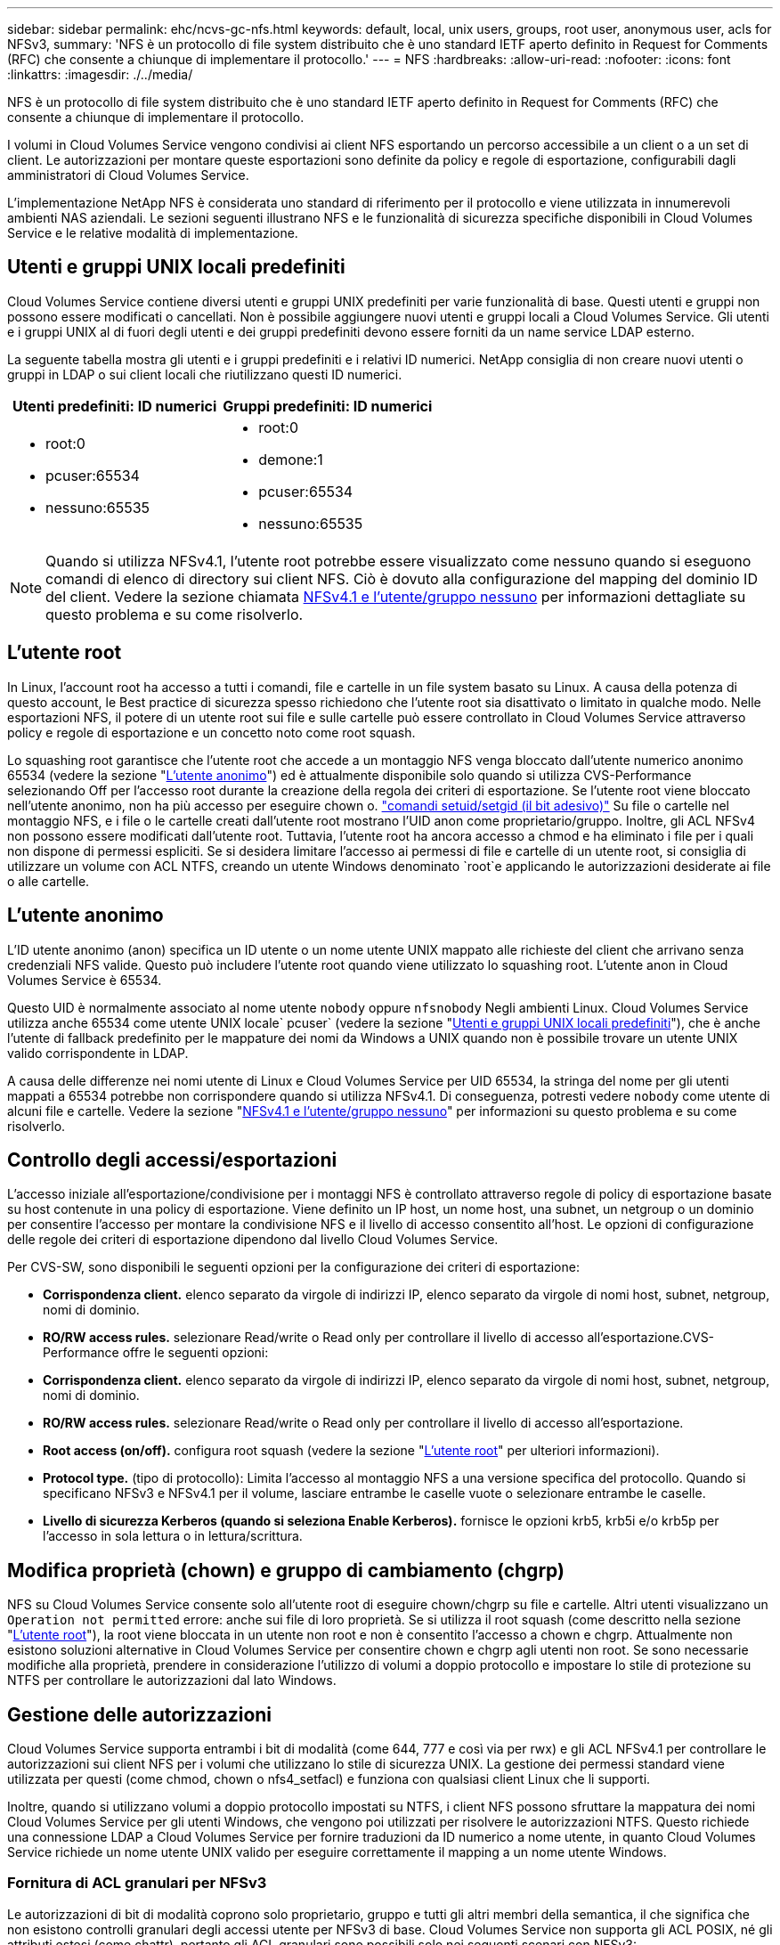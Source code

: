 ---
sidebar: sidebar 
permalink: ehc/ncvs-gc-nfs.html 
keywords: default, local, unix users, groups, root user, anonymous user, acls for NFSv3, 
summary: 'NFS è un protocollo di file system distribuito che è uno standard IETF aperto definito in Request for Comments (RFC) che consente a chiunque di implementare il protocollo.' 
---
= NFS
:hardbreaks:
:allow-uri-read: 
:nofooter: 
:icons: font
:linkattrs: 
:imagesdir: ./../media/


[role="lead"]
NFS è un protocollo di file system distribuito che è uno standard IETF aperto definito in Request for Comments (RFC) che consente a chiunque di implementare il protocollo.

I volumi in Cloud Volumes Service vengono condivisi ai client NFS esportando un percorso accessibile a un client o a un set di client. Le autorizzazioni per montare queste esportazioni sono definite da policy e regole di esportazione, configurabili dagli amministratori di Cloud Volumes Service.

L'implementazione NetApp NFS è considerata uno standard di riferimento per il protocollo e viene utilizzata in innumerevoli ambienti NAS aziendali. Le sezioni seguenti illustrano NFS e le funzionalità di sicurezza specifiche disponibili in Cloud Volumes Service e le relative modalità di implementazione.



== Utenti e gruppi UNIX locali predefiniti

Cloud Volumes Service contiene diversi utenti e gruppi UNIX predefiniti per varie funzionalità di base. Questi utenti e gruppi non possono essere modificati o cancellati. Non è possibile aggiungere nuovi utenti e gruppi locali a Cloud Volumes Service. Gli utenti e i gruppi UNIX al di fuori degli utenti e dei gruppi predefiniti devono essere forniti da un name service LDAP esterno.

La seguente tabella mostra gli utenti e i gruppi predefiniti e i relativi ID numerici. NetApp consiglia di non creare nuovi utenti o gruppi in LDAP o sui client locali che riutilizzano questi ID numerici.

|===
| Utenti predefiniti: ID numerici | Gruppi predefiniti: ID numerici 


 a| 
* root:0
* pcuser:65534
* nessuno:65535

 a| 
* root:0
* demone:1
* pcuser:65534
* nessuno:65535


|===

NOTE: Quando si utilizza NFSv4.1, l'utente root potrebbe essere visualizzato come nessuno quando si eseguono comandi di elenco di directory sui client NFS. Ciò è dovuto alla configurazione del mapping del dominio ID del client. Vedere la sezione chiamata <<NFSv4.1 e l'utente/gruppo nessuno>> per informazioni dettagliate su questo problema e su come risolverlo.



== L'utente root

In Linux, l'account root ha accesso a tutti i comandi, file e cartelle in un file system basato su Linux. A causa della potenza di questo account, le Best practice di sicurezza spesso richiedono che l'utente root sia disattivato o limitato in qualche modo. Nelle esportazioni NFS, il potere di un utente root sui file e sulle cartelle può essere controllato in Cloud Volumes Service attraverso policy e regole di esportazione e un concetto noto come root squash.

Lo squashing root garantisce che l'utente root che accede a un montaggio NFS venga bloccato dall'utente numerico anonimo 65534 (vedere la sezione "<<L'utente anonimo>>") ed è attualmente disponibile solo quando si utilizza CVS-Performance selezionando Off per l'accesso root durante la creazione della regola dei criteri di esportazione. Se l'utente root viene bloccato nell'utente anonimo, non ha più accesso per eseguire chown o. https://en.wikipedia.org/wiki/Setuid["comandi setuid/setgid (il bit adesivo)"^] Su file o cartelle nel montaggio NFS, e i file o le cartelle creati dall'utente root mostrano l'UID anon come proprietario/gruppo. Inoltre, gli ACL NFSv4 non possono essere modificati dall'utente root. Tuttavia, l'utente root ha ancora accesso a chmod e ha eliminato i file per i quali non dispone di permessi espliciti. Se si desidera limitare l'accesso ai permessi di file e cartelle di un utente root, si consiglia di utilizzare un volume con ACL NTFS, creando un utente Windows denominato `root`e applicando le autorizzazioni desiderate ai file o alle cartelle.



== L'utente anonimo

L'ID utente anonimo (anon) specifica un ID utente o un nome utente UNIX mappato alle richieste del client che arrivano senza credenziali NFS valide. Questo può includere l'utente root quando viene utilizzato lo squashing root. L'utente anon in Cloud Volumes Service è 65534.

Questo UID è normalmente associato al nome utente `nobody` oppure `nfsnobody` Negli ambienti Linux. Cloud Volumes Service utilizza anche 65534 come utente UNIX locale` pcuser` (vedere la sezione "<<Utenti e gruppi UNIX locali predefiniti>>"), che è anche l'utente di fallback predefinito per le mappature dei nomi da Windows a UNIX quando non è possibile trovare un utente UNIX valido corrispondente in LDAP.

A causa delle differenze nei nomi utente di Linux e Cloud Volumes Service per UID 65534, la stringa del nome per gli utenti mappati a 65534 potrebbe non corrispondere quando si utilizza NFSv4.1. Di conseguenza, potresti vedere `nobody` come utente di alcuni file e cartelle. Vedere la sezione "<<NFSv4.1 e l'utente/gruppo nessuno>>" per informazioni su questo problema e su come risolverlo.



== Controllo degli accessi/esportazioni

L'accesso iniziale all'esportazione/condivisione per i montaggi NFS è controllato attraverso regole di policy di esportazione basate su host contenute in una policy di esportazione. Viene definito un IP host, un nome host, una subnet, un netgroup o un dominio per consentire l'accesso per montare la condivisione NFS e il livello di accesso consentito all'host. Le opzioni di configurazione delle regole dei criteri di esportazione dipendono dal livello Cloud Volumes Service.

Per CVS-SW, sono disponibili le seguenti opzioni per la configurazione dei criteri di esportazione:

* *Corrispondenza client.* elenco separato da virgole di indirizzi IP, elenco separato da virgole di nomi host, subnet, netgroup, nomi di dominio.
* *RO/RW access rules.* selezionare Read/write o Read only per controllare il livello di accesso all'esportazione.CVS-Performance offre le seguenti opzioni:
* *Corrispondenza client.* elenco separato da virgole di indirizzi IP, elenco separato da virgole di nomi host, subnet, netgroup, nomi di dominio.
* *RO/RW access rules.* selezionare Read/write o Read only per controllare il livello di accesso all'esportazione.
* *Root access (on/off).* configura root squash (vedere la sezione "<<L'utente root>>" per ulteriori informazioni).
* *Protocol type.* (tipo di protocollo): Limita l'accesso al montaggio NFS a una versione specifica del protocollo. Quando si specificano NFSv3 e NFSv4.1 per il volume, lasciare entrambe le caselle vuote o selezionare entrambe le caselle.
* *Livello di sicurezza Kerberos (quando si seleziona Enable Kerberos).* fornisce le opzioni krb5, krb5i e/o krb5p per l'accesso in sola lettura o in lettura/scrittura.




== Modifica proprietà (chown) e gruppo di cambiamento (chgrp)

NFS su Cloud Volumes Service consente solo all'utente root di eseguire chown/chgrp su file e cartelle. Altri utenti visualizzano un `Operation not permitted` errore: anche sui file di loro proprietà. Se si utilizza il root squash (come descritto nella sezione "<<L'utente root>>"), la root viene bloccata in un utente non root e non è consentito l'accesso a chown e chgrp. Attualmente non esistono soluzioni alternative in Cloud Volumes Service per consentire chown e chgrp agli utenti non root. Se sono necessarie modifiche alla proprietà, prendere in considerazione l'utilizzo di volumi a doppio protocollo e impostare lo stile di protezione su NTFS per controllare le autorizzazioni dal lato Windows.



== Gestione delle autorizzazioni

Cloud Volumes Service supporta entrambi i bit di modalità (come 644, 777 e così via per rwx) e gli ACL NFSv4.1 per controllare le autorizzazioni sui client NFS per i volumi che utilizzano lo stile di sicurezza UNIX. La gestione dei permessi standard viene utilizzata per questi (come chmod, chown o nfs4_setfacl) e funziona con qualsiasi client Linux che li supporti.

Inoltre, quando si utilizzano volumi a doppio protocollo impostati su NTFS, i client NFS possono sfruttare la mappatura dei nomi Cloud Volumes Service per gli utenti Windows, che vengono poi utilizzati per risolvere le autorizzazioni NTFS. Questo richiede una connessione LDAP a Cloud Volumes Service per fornire traduzioni da ID numerico a nome utente, in quanto Cloud Volumes Service richiede un nome utente UNIX valido per eseguire correttamente il mapping a un nome utente Windows.



=== Fornitura di ACL granulari per NFSv3

Le autorizzazioni di bit di modalità coprono solo proprietario, gruppo e tutti gli altri membri della semantica, il che significa che non esistono controlli granulari degli accessi utente per NFSv3 di base. Cloud Volumes Service non supporta gli ACL POSIX, né gli attributi estesi (come chattr), pertanto gli ACL granulari sono possibili solo nei seguenti scenari con NFSv3:

* Volumi di sicurezza NTFS (server CIFS richiesto) con mappature valide da UNIX a utenti Windows.
* Gli ACL NFSv4.1 vengono applicati utilizzando un client di amministrazione che monta NFSv4.1 per applicare gli ACL.


Entrambi i metodi richiedono una connessione LDAP per la gestione delle identità UNIX e un utente UNIX valido e informazioni di gruppo compilate (vedere la sezione link:ncvs-gc-other-nas-infrastructure-service-dependencies.html#ldap[""LDAP""]) E sono disponibili solo con istanze CVS-Performance. Per utilizzare i volumi di sicurezza NTFS con NFS, è necessario utilizzare il protocollo doppio (SMB e NFSv3) o il protocollo doppio (SMB e NFSv4.1), anche se non vengono effettuate connessioni SMB. Per utilizzare gli ACL NFSv4.1 con i montaggi NFSv3, selezionare `Both (NFSv3/NFSv4.1)` come tipo di protocollo.

I bit in modalità UNIX standard non forniscono lo stesso livello di granularità delle autorizzazioni fornite dagli ACL NTFS o NFSv4.x. La tabella seguente confronta la granularità delle autorizzazioni tra i bit di modalità NFSv3 e gli ACL NFSv4.1. Per informazioni sugli ACL NFSv4.1, vedere https://linux.die.net/man/5/nfs4_acl["Nfs4_acl - elenchi di controllo degli accessi NFSv4"^].

|===
| Bit di modalità NFSv3 | ACL NFSv4.1 


 a| 
* Impostare l'ID utente all'esecuzione
* Impostare l'ID del gruppo all'esecuzione
* Salva testo scambiato (non definito in POSIX)
* Permesso di lettura per il proprietario
* Permesso di scrittura per il proprietario
* Autorizzazione di esecuzione per il proprietario di un file o autorizzazione di ricerca per il proprietario nella directory
* Permesso di lettura per il gruppo
* Permesso di scrittura per il gruppo
* Autorizzazione di esecuzione per il gruppo su un file o autorizzazione di ricerca (ricerca) per il gruppo nella directory
* Permesso di lettura per altri
* Permesso di scrittura per altri
* Autorizzazione di esecuzione per altri utenti su un file o autorizzazione di ricerca per altri utenti nella directory

 a| 
Tipi di voci di controllo di accesso (ACE) (Allow/Nega/Audit) * flag di ereditarietà * eredità di directory * eredità di file * nessuna propagazione-eredita * eredita-solo

Permessi * Read-data (file) / list-directory (directory) * write-data (file) / create-file (directory) * append-data (file) / create-subdirectory (directory) * execute (file) / change-directory (directory) * delete * delete-child * Read-attribute * write-attribute * Read-named-attribute * write-named * Read-ACL *-synchronize *-owner *-synchronize * -ACL *-synchronize *-lire

|===
Infine, l'appartenenza al gruppo NFS (sia in NFSv3 che IN NFSV4.x) è limitata a un massimo predefinito di 16 per AUTH_SYS in base ai limiti dei pacchetti RPC. NFS Kerberos fornisce fino a 32 gruppi e gli ACL NFSv4 eliminano la limitazione attraverso ACL granulari di utenti e gruppi (fino a 1024 voci per ACE).

Inoltre, Cloud Volumes Service offre un supporto esteso per gruppi per estendere il numero massimo di gruppi supportati fino a 32. Questa operazione richiede una connessione LDAP a un server LDAP che contenga identità di gruppo e utenti UNIX valide. Per ulteriori informazioni sulla configurazione, vedere https://cloud.google.com/architecture/partners/netapp-cloud-volumes/creating-nfs-volumes?hl=en_US["Creazione e gestione di volumi NFS"^] Nella documentazione di Google.



== ID utente e gruppo NFSv3

Gli ID utente e di gruppo NFSv3 vengono trasmessi in rete come ID numerici anziché come nomi. Cloud Volumes Service non risolve i nomi utente per questi ID numerici con NFSv3, con volumi di sicurezza UNIX che utilizzano solo i bit di modalità. Quando sono presenti ACL NFSv4.1, per risolvere correttamente l'ACL è necessario eseguire una ricerca di ID numerici e/o stringhe di nomi, anche quando si utilizza NFSv3. Con i volumi di sicurezza NTFS, Cloud Volumes Service deve risolvere un ID numerico a un utente UNIX valido e quindi eseguire il mapping a un utente Windows valido per negoziare i diritti di accesso.



=== Limitazioni di sicurezza degli ID utente e di gruppo NFSv3

Con NFSv3, il client e il server non devono mai confermare che l'utente che tenta una lettura o una scrittura con un ID numerico sia un utente valido; è semplicemente implicitamente attendibile. In questo modo, il file system si apre a potenziali violazioni semplicemente eseguendo lo spoofing di qualsiasi ID numerico. Per evitare falle di sicurezza come questa, sono disponibili alcune opzioni per Cloud Volumes Service.

* L'implementazione di Kerberos per NFS obbliga gli utenti ad autenticarsi con un nome utente e una password o un file keytab per ottenere un ticket Kerberos per consentire l'accesso a un mount. Kerberos è disponibile con istanze CVS-Performance e solo con NFSv4.1.
* La limitazione dell'elenco di host nelle regole dei criteri di esportazione limita i client NFSv3 che hanno accesso al volume Cloud Volumes Service.
* L'utilizzo di volumi a doppio protocollo e l'applicazione di ACL NTFS al volume obbliga i client NFSv3 a risolvere gli ID numerici dei nomi utente UNIX validi per autenticarsi correttamente per accedere ai montaggi. Ciò richiede l'abilitazione di LDAP e la configurazione delle identità di utenti e gruppi UNIX.
* Lo squashing dell'utente root limita i danni che un utente root può fare a un montaggio NFS, ma non rimuove completamente i rischi. Per ulteriori informazioni, vedere la sezione "<<L'utente root>>."


In ultima analisi, la sicurezza NFS è limitata alla versione del protocollo in uso. NFSv3, pur essendo più performante in generale rispetto a NFSv4.1, non fornisce lo stesso livello di sicurezza.



== NFSv4.1

NFSv4.1 offre maggiore sicurezza e affidabilità rispetto a NFSv3, per i seguenti motivi:

* Blocco integrato attraverso un meccanismo basato sul lease
* Sessioni stateful
* Tutte le funzionalità NFS su una singola porta (2049)
* Solo TCP
* Mapping del dominio ID
* Integrazione Kerberos (NFSv3 può utilizzare Kerberos, ma solo per NFS, non per protocolli ausiliari come NLM)




=== Dipendenze NFSv4.1

A causa delle funzionalità di sicurezza aggiuntive di NFSv4.1, sono coinvolte alcune dipendenze esterne che non erano necessarie per utilizzare NFSv3 (in modo simile a come SMB richiede dipendenze come Active Directory).



=== ACL NFSv4.1

Cloud Volumes Service offre il supporto per ACL NFSv4.x, che offrono vantaggi distinti rispetto alle normali autorizzazioni POSIX, come ad esempio:

* Controllo granulare dell'accesso degli utenti a file e directory
* Maggiore sicurezza NFS
* Maggiore interoperabilità con CIFS/SMB
* Rimozione del limite NFS di 16 gruppi per utente con sicurezza AUTH_SYS
* Gli ACL evitano la necessità di risoluzione degli ID di gruppo (GID), che rimuove efficacemente i GID limitNLSSv4.1 ACL sono controllati dai client NFS, non da Cloud Volumes Service. Per utilizzare gli ACL NFSv4.1, assicurarsi che la versione software del client li supporti e che siano installate le utility NFS appropriate.




=== Compatibilità tra ACL NFSv4.1 e client SMB

Gli ACL NFSv4 sono diversi dagli ACL a livello di file di Windows (ACL NTFS) ma presentano funzionalità simili. Tuttavia, in ambienti NAS multiprotocollo, se sono presenti ACL NFSv4.1 e si utilizza l'accesso a doppio protocollo (NFS e SMB sugli stessi set di dati), i client che utilizzano SMB2.0 e versioni successive non saranno in grado di visualizzare o gestire gli ACL dalle schede di sicurezza di Windows.



=== Come funzionano gli ACL NFSv4.1

Per riferimento, vengono definiti i seguenti termini:

* *Elenco di controllo di accesso (ACL).* elenco di voci delle autorizzazioni.
* *Voce di controllo di accesso (ACE).* una voce di autorizzazione nell'elenco.


Quando un client imposta un ACL NFSv4.1 su un file durante un'operazione SETATTR, Cloud Volumes Service imposta tale ACL sull'oggetto, sostituendo qualsiasi ACL esistente. Se un file non contiene ACL, le autorizzazioni di modalità per il file vengono calcolate dal PROPRIETARIO@, DAL GRUPPO@ e DA EVERYONE@. Se nel file sono presenti SUID/SGID/bit ADESIVI, questi non vengono influenzati.

Quando un client ottiene un ACL NFSv4.1 su un file durante un'operazione GETATTR, Cloud Volumes Service legge l'ACL NFSv4.1 associato all'oggetto, costruisce un elenco di ACE e restituisce l'elenco al client. Se il file ha un ACL NT o bit di modalità, un ACL viene costruito dai bit di modalità e restituito al client.

L'accesso viene negato se nell'ACL è presente un ACE DI NEGAZIONE; l'accesso viene concesso se esiste un ACE DI AUTORIZZAZIONE. Tuttavia, l'accesso viene negato anche se nessuna delle ACE è presente nell'ACL.

Un descrittore di sicurezza è costituito da un ACL di sicurezza (SACL) e da un ACL discrezionale (DACL). Quando NFSv4.1 interagisce con CIFS/SMB, il DACL viene mappato uno a uno con NFSv4 e CIFS. Il DACL è costituito dalle ACE DI AUTORIZZAZIONE e NEGAZIONE.

Se di base `chmod` Viene eseguito su un file o una cartella con gli ACL NFSv4.1 impostati, gli ACL degli utenti e dei gruppi esistenti vengono mantenuti, ma gli ACL PREDEFINITI DI PROPRIETARIO@, GRUPPO@, EVERYONE@ vengono modificati.

Un client che utilizza ACL NFSv4.1 può impostare e visualizzare ACL per file e directory nel sistema. Quando viene creato un nuovo file o sottodirectory in una directory che dispone di un ACL, tale oggetto eredita tutte le ACE nell'ACL che sono state contrassegnate con il appropriato http://linux.die.net/man/5/nfs4_acl["flag di ereditarietà"^].

Se un file o una directory dispone di un ACL NFSv4.1, tale ACL viene utilizzato per controllare l'accesso indipendentemente dal protocollo utilizzato per accedere al file o alla directory.

File e directory ereditano ACE da ACL NFSv4 nelle directory principali (possibilmente con modifiche appropriate), purché gli ACE siano stati contrassegnati con i flag di ereditarietà corretti.

Quando viene creato un file o una directory come risultato di una richiesta NFSv4, l'ACL del file o della directory risultante dipende dal fatto che la richiesta di creazione del file includa un ACL o solo permessi di accesso ai file UNIX standard. L'ACL dipende anche dalla presenza o meno di un ACL nella directory principale.

* Se la richiesta include un ACL, viene utilizzato tale ACL.
* Se la richiesta include solo le autorizzazioni di accesso ai file UNIX standard e la directory principale non dispone di un ACL, la modalità file client viene utilizzata per impostare le autorizzazioni di accesso ai file UNIX standard.
* Se la richiesta include solo le autorizzazioni di accesso ai file UNIX standard e la directory principale dispone di un ACL non ereditabile, un ACL predefinito basato sui bit di modalità passati alla richiesta viene impostato sul nuovo oggetto.
* Se la richiesta include solo autorizzazioni di accesso ai file UNIX standard ma la directory principale dispone di un ACL, le ACE nell'ACL della directory principale vengono ereditate dal nuovo file o directory, purché le ACE siano state contrassegnate con gli indicatori di ereditarietà appropriati.




=== Autorizzazioni ACE

Le autorizzazioni ACL NFSv4.1 utilizzano una serie di valori di lettere maiuscole e minuscole (ad esempio `rxtncy`) per controllare l'accesso. Per ulteriori informazioni sui valori delle lettere, vedere https://www.osc.edu/book/export/html/4523["PROCEDURA: Utilizzare l'ACL NFSv4"^].



=== Comportamento dell'ACL di NFSv4.1 con ereditarietà di umask e ACL

http://linux.die.net/man/5/nfs4_acl["Gli ACL NFSv4 offrono l'ereditarietà degli ACL"^]. L'ereditarietà degli ACL indica che i file o le cartelle creati sotto gli oggetti con gli ACL NFSv4.1 impostati possono ereditare gli ACL in base alla configurazione di http://linux.die.net/man/5/nfs4_acl["Flag di ereditarietà ACL"^].

https://man7.org/linux/man-pages/man2/umask.2.html["Umask"^] viene utilizzato per controllare il livello di autorizzazione al quale i file e le cartelle vengono creati in una directory senza l'intervento dell'amministratore. Per impostazione predefinita, Cloud Volumes Service consente a umask di eseguire l'override degli ACL ereditati, il che è un comportamento previsto come indicato in https://datatracker.ietf.org/doc/html/rfc5661["RFC 5661"^].



=== Formattazione ACL

Gli ACL NFSv4.1 hanno una formattazione specifica. Il seguente esempio è un insieme ACE su un file:

....
A::ldapuser@domain.netapp.com:rwatTnNcCy
....
L'esempio precedente segue le linee guida del formato ACL di:

....
type:flags:principal:permissions
....
Un tipo di `A` significa "consenti". In questo caso, i flag Inherit non vengono impostati, in quanto l'entità non è un gruppo e non include l'ereditarietà. Inoltre, poiché l'ACE non è una voce DI AUDIT, non è necessario impostare gli indicatori di audit. Per ulteriori informazioni sugli ACL NFSv4.1, vedere http://linux.die.net/man/5/nfs4_acl["http://linux.die.net/man/5/nfs4_acl"^].

Se l'ACL NFSv4.1 non è impostato correttamente (o una stringa di nomi non può essere risolta dal client e dal server), l'ACL potrebbe non funzionare come previsto oppure la modifica dell'ACL potrebbe non essere applicata e generare un errore.

Gli errori di esempio includono:

....
Failed setxattr operation: Invalid argument
Scanning ACE string 'A:: user@rwaDxtTnNcCy' failed.
....


=== NEGARE esplicitamente

Le autorizzazioni NFSv4.1 possono includere attributi DI NEGAZIONE esplicita per PROPRIETARIO, GRUPPO e CHIUNQUE. Ciò è dovuto al fatto che gli ACL di NFSv4.1 sono di tipo default-deny, il che significa che se un ACL non viene esplicitamente concesso da un ACE, viene negato. Gli attributi DI NEGAZIONE esplicita sovrascrivono le ACE DI ACCESSO, esplicite o meno.

GLI ACE DI NEGAZIONE vengono impostati con un tag di attributo di `D`.

Nell'esempio riportato di seguito, IL GRUPPO@ può disporre di tutte le autorizzazioni di lettura ed esecuzione, ma non di tutti gli accessi in scrittura.

....
sh-4.1$ nfs4_getfacl /mixed
A::ldapuser@domain.netapp.com:ratTnNcCy
A::OWNER@:rwaDxtTnNcCy
D::OWNER@:
A:g:GROUP@:rxtncy
D:g:GROUP@:waDTC
A::EVERYONE@:rxtncy
D::EVERYONE@:waDTC
....
GLI ACE DI NEGAZIONE devono essere evitati ogni volta che è possibile perché possono essere confusi e complicati; GLI ACL CHE NON sono esplicitamente definiti sono implicitamente negati. Quando si impostano LE ACE DI NEGAZIONE, agli utenti potrebbe essere negato l'accesso quando si prevede di ottenere l'accesso.

Il set precedente di ACE equivale a 755 in bit di modalità, il che significa:

* Il proprietario ha tutti i diritti.
* I gruppi sono di sola lettura.
* Altri hanno la sola lettura.


Tuttavia, anche se le autorizzazioni vengono regolate sull'equivalente 775, l'accesso può essere negato a causa del NEGAZIONE esplicita impostata su EVERYONE.



=== Dipendenze di mappatura del dominio ID NFSv4.1

NFSv4.1 sfrutta la logica di mappatura del dominio ID come livello di sicurezza per verificare che un utente che tenta di accedere a un montaggio NFSv4.1 sia effettivamente quello che afferma di essere. In questi casi, il nome utente e il nome del gruppo provenienti dal client NFSv4.1 aggiunge una stringa di nome e la invia all'istanza di Cloud Volumes Service. Se la combinazione di nome utente/gruppo e stringa ID non corrisponde, l'utente e/o il gruppo vengono esclusi dall'impostazione predefinita None User specificata in `/etc/idmapd.conf` sul client.

Questa stringa ID è un requisito per il corretto rispetto delle autorizzazioni, in particolare quando vengono utilizzati ACL NFSv4.1 e/o Kerberos. Di conseguenza, le dipendenze dei server dei nomi, come i server LDAP, sono necessarie per garantire la coerenza tra client e Cloud Volumes Service per una corretta risoluzione delle identità dei nomi di utenti e gruppi.

Cloud Volumes Service utilizza un ID statico predefinito del nome di dominio `defaultv4iddomain.com`. Per impostazione predefinita, i client NFS utilizzano il nome di dominio DNS per le impostazioni del nome di dominio ID, ma è possibile modificare manualmente il nome di dominio ID in `/etc/idmapd.conf`.

Se LDAP è attivato in Cloud Volumes Service, Cloud Volumes Service automatizza il dominio ID NFS per modificare ciò che è configurato per il dominio di ricerca in DNS e i client non dovranno essere modificati a meno che non utilizzino nomi di ricerca di dominio DNS diversi.

Quando Cloud Volumes Service è in grado di risolvere un nome utente o un nome di gruppo in file locali o LDAP, viene utilizzata la stringa di dominio e gli ID di dominio non corrispondenti vengono eliminati a nessuno. Se Cloud Volumes Service non riesce a trovare un nome utente o un nome di gruppo nei file locali o LDAP, viene utilizzato il valore ID numerico e il client NFS risolve il nome in modo corretto (simile al comportamento di NFSv3).

Senza modificare il dominio ID NFSv4.1 del client in modo che corrisponda a quello utilizzato dal volume Cloud Volumes Service, si verifica quanto segue:

* Gli utenti e i gruppi UNIX con voci locali in Cloud Volumes Service (come root, come definito in utenti e gruppi UNIX locali) vengono ridotti al valore None.
* Gli utenti e i gruppi UNIX con voci in LDAP (se Cloud Volumes Service è configurato per l'utilizzo di LDAP) non vengono visualizzati se i domini DNS sono diversi tra client NFS e Cloud Volumes Service.
* Gli utenti e i gruppi UNIX senza voci locali o LDAP utilizzano il valore numerico ID e si risolvono nel nome specificato sul client NFS. Se non esiste alcun nome sul client, viene visualizzato solo l'ID numerico.


Di seguito sono riportati i risultati dello scenario precedente:

....
# ls -la /mnt/home/prof1/nfs4/
total 8
drwxr-xr-x 2 nobody nobody 4096 Feb  3 12:07 .
drwxrwxrwx 7 root   root   4096 Feb  3 12:06 ..
-rw-r--r-- 1   9835   9835    0 Feb  3 12:07 client-user-no-name
-rw-r--r-- 1 nobody nobody    0 Feb  3 12:07 ldap-user-file
-rw-r--r-- 1 nobody nobody    0 Feb  3 12:06 root-user-file
....
Quando i domini ID client e server corrispondono, viene visualizzato lo stesso elenco di file:

....
# ls -la
total 8
drwxr-xr-x 2 root   root         4096 Feb  3 12:07 .
drwxrwxrwx 7 root   root         4096 Feb  3 12:06 ..
-rw-r--r-- 1   9835         9835    0 Feb  3 12:07 client-user-no-name
-rw-r--r-- 1 apache apache-group    0 Feb  3 12:07 ldap-user-file
-rw-r--r-- 1 root   root            0 Feb  3 12:06 root-user-file
....
Per ulteriori informazioni su questo problema e su come risolverlo, vedere la sezione "<<NFSv4.1 e l'utente/gruppo nessuno>>."



=== Dipendenze Kerberos

Se si intende utilizzare Kerberos con NFS, è necessario disporre di quanto segue con Cloud Volumes Service:

* Dominio Active Directory per i servizi del centro di distribuzione Kerberos (KDC)
* Dominio Active Directory con attributi utente e gruppo popolati con informazioni UNIX per la funzionalità LDAP (NFS Kerberos in Cloud Volumes Service richiede un'associazione utente da SPN a utente UNIX per la corretta funzionalità).
* LDAP attivato sull'istanza di Cloud Volumes Service
* Dominio Active Directory per i servizi DNS




=== NFSv4.1 e l'utente/gruppo nessuno

Uno dei problemi più comuni riscontrati con una configurazione NFSv4.1 è quando un file o una cartella viene visualizzata in un elenco utilizzando `ls` di proprietà di `user:group` combinazione di `nobody:nobody`.

Ad esempio:

....
sh-4.2$ ls -la | grep prof1-file
-rw-r--r-- 1 nobody nobody    0 Apr 24 13:25 prof1-file
....
E l'ID numerico è `99`.

....
sh-4.2$ ls -lan | grep prof1-file
-rw-r--r-- 1 99 99    0 Apr 24 13:25 prof1-file
....
In alcuni casi, il file potrebbe mostrare il proprietario corretto, ma `nobody` come gruppo.

....
sh-4.2$ ls -la | grep newfile1
-rw-r--r-- 1 prof1  nobody    0 Oct  9  2019 newfile1
....
Chi non è nessuno?

Il `nobody` L'utente in NFSv4.1 è diverso da `nfsnobody` utente. È possibile visualizzare il modo in cui un client NFS vede ciascun utente eseguendo `id` comando:

....
# id nobody
uid=99(nobody) gid=99(nobody) groups=99(nobody)
# id nfsnobody
uid=65534(nfsnobody) gid=65534(nfsnobody) groups=65534(nfsnobody)
....
Con NFSv4.1 `nobody` user (utente) è l'utente predefinito definito da `idmapd.conf` e può essere definito come qualsiasi utente che si desidera utilizzare.

....
# cat /etc/idmapd.conf | grep nobody
#Nobody-User = nobody
#Nobody-Group = nobody
....
Perché questo accade?

Poiché la sicurezza tramite il mapping della stringa del nome è un insieme di chiavi delle operazioni NFSv4.1, il comportamento predefinito quando una stringa del nome non corrisponde correttamente è quello di schiacciare l'utente a un utente che normalmente non avrà accesso a file e cartelle di proprietà di utenti e gruppi.

Quando vedi `nobody` Per l'utente e/o il gruppo negli elenchi di file, ciò significa generalmente che qualcosa in NFSv4.1 è configurato in modo errato. La distinzione tra maiuscole e minuscole può entrare in gioco qui.

Ad esempio, se user1@CVSDEMO.LOCAL (uid 1234, gid 1234) sta accedendo a un'esportazione, Cloud Volumes Service deve essere in grado di trovare user1@CVSDEMO.LOCAL (uid 1234, gid 1234). Se l'utente in Cloud Volumes Service è USER1@CVSDEMO.LOCAL, non corrisponde (USER1 maiuscolo e user1 minuscolo). In molti casi, nel file dei messaggi sul client è possibile visualizzare quanto segue:

....
May 19 13:14:29 centos7 nfsidmap[17481]: nss_getpwnam: name 'root@defaultv4iddomain.com' does not map into domain 'CVSDEMO.LOCAL'
May 19 13:15:05 centos7 nfsidmap[17534]: nss_getpwnam: name 'nobody' does not map into domain 'CVSDEMO.LOCAL'
....
Il client e il server devono accettare che un utente sia effettivamente quello che dichiara di essere, quindi è necessario controllare quanto segue per assicurarsi che l'utente che il client vede abbia le stesse informazioni dell'utente che Cloud Volumes Service vede.

* *NFSv4.x ID domain.* Client: `idmapd.conf` File; utilizzi di Cloud Volumes Service `defaultv4iddomain.com` e non possono essere modificati manualmente. Se si utilizza LDAP con NFSv4.1, Cloud Volumes Service modifica il dominio ID in quello utilizzato dal dominio di ricerca DNS, che è lo stesso del dominio ad.
* *Nome utente e ID numerici.* determina dove il client cerca i nomi utente e sfrutta la configurazione dello switch del name service: Client: `nsswitch.conf` E/o passwd locale e file di gruppo; Cloud Volumes Service non consente modifiche a questo, ma aggiunge automaticamente LDAP alla configurazione quando è attivato.
* *Nome del gruppo e ID numerici.* determina la posizione in cui il client cerca i nomi dei gruppi e sfrutta la configurazione dello switch del name service: Client: `nsswitch.conf` E/o passwd locale e file di gruppo; Cloud Volumes Service non consente modifiche a questo, ma aggiunge automaticamente LDAP alla configurazione quando è attivato.


In quasi tutti i casi, se si vede `nobody` Negli elenchi di utenti e gruppi dei client, il problema è la traduzione dell'ID dominio del nome utente o del gruppo tra Cloud Volumes Service e il client NFS. Per evitare questo scenario, utilizzare LDAP per risolvere le informazioni relative a utenti e gruppi tra client e Cloud Volumes Service.



=== Visualizzazione delle stringhe di ID nome per NFSv4.1 sui client

Se si utilizza NFSv4.1, durante le operazioni NFS viene eseguita una mappatura di stringa nome, come descritto in precedenza.

Oltre all'utilizzo `/var/log/messages` Per trovare un problema con gli ID NFSv4, è possibile utilizzare https://man7.org/linux/man-pages/man5/nfsidmap.5.html["nfsidmap -l"^] Sul client NFS per visualizzare i nomi utente correttamente mappati al dominio NFSv4.

Ad esempio, questo è l'output del comando dopo che un utente può essere trovato dal client e Cloud Volumes Service accede a un montaggio NFSv4.x:

....
# nfsidmap -l
4 .id_resolver keys found:
  gid:daemon@CVSDEMO.LOCAL
  uid:nfs4@CVSDEMO.LOCAL
  gid:root@CVSDEMO.LOCAL
  uid:root@CVSDEMO.LOCAL
....
Quando un utente non mappato correttamente nel dominio ID NFSv4.1 (in questo caso, `netapp-user`) tenta di accedere allo stesso mount e tocca un file, vengono assegnati `nobody:nobody`, come previsto.

....
# su netapp-user
sh-4.2$ id
uid=482600012(netapp-user), 2000(secondary)
sh-4.2$ cd /mnt/nfs4/
sh-4.2$ touch newfile
sh-4.2$ ls -la
total 16
drwxrwxrwx  5 root   root   4096 Jan 14 17:13 .
drwxr-xr-x. 8 root   root     81 Jan 14 10:02 ..
-rw-r--r--  1 nobody nobody    0 Jan 14 17:13 newfile
drwxrwxrwx  2 root   root   4096 Jan 13 13:20 qtree1
drwxrwxrwx  2 root   root   4096 Jan 13 13:13 qtree2
drwxr-xr-x  2 nfs4   daemon 4096 Jan 11 14:30 testdir
....
Il `nfsidmap -l` l'output mostra l'utente `pcuser` nel display ma non `netapp-user`; si tratta dell'utente anonimo nella nostra regola dei criteri di esportazione (`65534`).

....
# nfsidmap -l
6 .id_resolver keys found:
  gid:pcuser@CVSDEMO.LOCAL
  uid:pcuser@CVSDEMO.LOCAL
  gid:daemon@CVSDEMO.LOCAL
  uid:nfs4@CVSDEMO.LOCAL
  gid:root@CVSDEMO.LOCAL
  uid:root@CVSDEMO.LOCAL
....